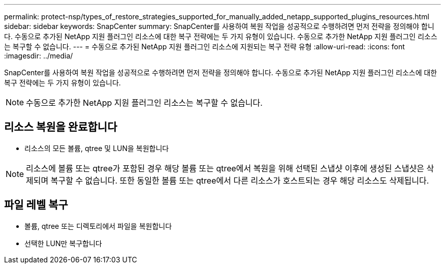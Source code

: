 ---
permalink: protect-nsp/types_of_restore_strategies_supported_for_manually_added_netapp_supported_plugins_resources.html 
sidebar: sidebar 
keywords: SnapCenter 
summary: SnapCenter를 사용하여 복원 작업을 성공적으로 수행하려면 먼저 전략을 정의해야 합니다. 수동으로 추가된 NetApp 지원 플러그인 리소스에 대한 복구 전략에는 두 가지 유형이 있습니다. 수동으로 추가한 NetApp 지원 플러그인 리소스는 복구할 수 없습니다. 
---
= 수동으로 추가된 NetApp 지원 플러그인 리소스에 지원되는 복구 전략 유형
:allow-uri-read: 
:icons: font
:imagesdir: ../media/


[role="lead"]
SnapCenter를 사용하여 복원 작업을 성공적으로 수행하려면 먼저 전략을 정의해야 합니다. 수동으로 추가된 NetApp 지원 플러그인 리소스에 대한 복구 전략에는 두 가지 유형이 있습니다.


NOTE: 수동으로 추가한 NetApp 지원 플러그인 리소스는 복구할 수 없습니다.



== 리소스 복원을 완료합니다

* 리소스의 모든 볼륨, qtree 및 LUN을 복원합니다



NOTE: 리소스에 볼륨 또는 qtree가 포함된 경우 해당 볼륨 또는 qtree에서 복원을 위해 선택된 스냅샷 이후에 생성된 스냅샷은 삭제되며 복구할 수 없습니다. 또한 동일한 볼륨 또는 qtree에서 다른 리소스가 호스트되는 경우 해당 리소스도 삭제됩니다.



== 파일 레벨 복구

* 볼륨, qtree 또는 디렉토리에서 파일을 복원합니다
* 선택한 LUN만 복구합니다

